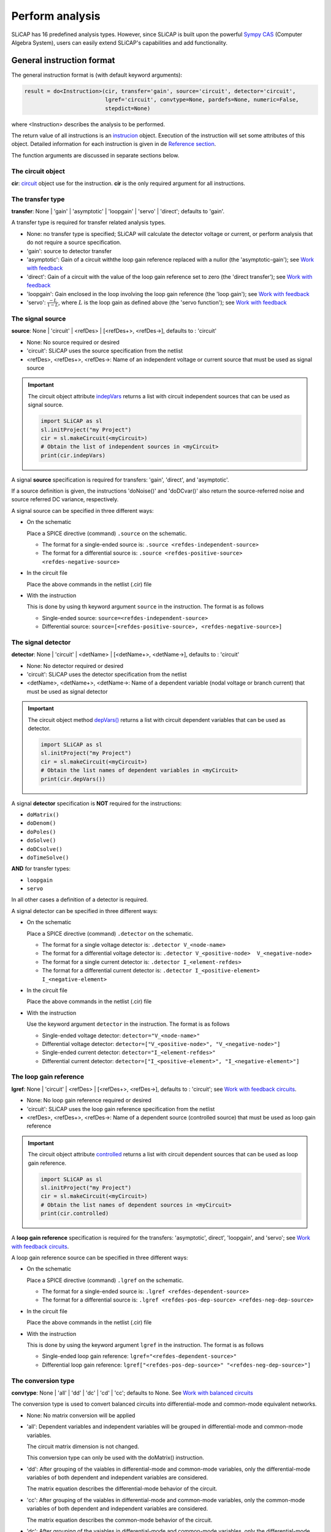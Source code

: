 ================
Perform analysis
================
    
.. image:: /img/colorCode.svg

SLiCAP has 16 predefined analysis types. However, since SLiCAP is built upon the powerful `Sympy CAS <https://www.sympy.org/en/index.html>`_ (Computer Algebra System), users can easily extend SLiCAP's capabilities and add functionality.

General instruction format
==========================

The general instruction format is (with default keyword arguments):

.. code-block:: python

    result = do<Instruction>(cir, transfer='gain', source='circuit', detector='circuit', 
                             lgref='circuit', convtype=None, pardefs=None, numeric=False, 
                             stepdict=None)

where <Instruction> describes the analysis to be performed. 

The return value of all instructions is an `instrucion <../reference/SLiCAPinstruction.html)>`_ object. Execution of the instruction will set some attributes of this object. Detailed information for each instruction is given in de `Reference section <../reference/SLiCAPshell.html>`__.

The function arguments are discussed in separate sections below.

The circuit object
------------------

**cir**: `circuit <../reference/SLiCAPprotos.html#SLiCAP.SLiCAPprotos.circuit>`__ object use for the instruction. **cir** is the only required argument for all instructions.

The transfer type
-----------------

**transfer**: None \| 'gain' \| 'asymptotic' \| 'loopgain' \| 'servo' \| 'direct'; defaults to 'gain'.

A transfer type is required for transfer related analysis types.
   
- None: no transfer type is specified; SLiCAP will calculate the detector voltage or current, or perform analysis that do not require a source specification.
- 'gain': source to detector transfer
- 'asymptotic': Gain of a circuit withthe loop gain reference replaced with a nullor (the 'asymptotic-gain'); see `Work with feedback <feedback.html>`_
- 'direct': Gain of a circuit with the value of the loop gain reference set to zero (the 'direct transfer'); see `Work with feedback <feedback.html>`_
- 'loopgain': Gain enclosed in the loop involving the loop gain reference (the 'loop gain'); see `Work with feedback <feedback.html>`_
- 'servo': :math:`\frac{-L}{1-L}`, where :math:`L` is the loop gain as defined above (the 'servo function'); see `Work with feedback <feedback.html>`_

The signal source
-----------------
   
**source**: None \| 'circuit' \| <refDes> \| [<refDes+>, <refDes->], defaults to : 'circuit'

- None: No source required or desired
- 'circuit': SLiCAP uses the source specification from the netlist
- <refDes>, <refDes+>, <refDes->: Name of an independent voltage or current source that must be used as signal source
   
.. admonition:: Important
    :class: note
    
    The circuit object attribute `indepVars <../reference/SLiCAPprotos.html#SLiCAP.SLiCAPprotos.circuit.indepVars>`__ returns a list with circuit independent sources that can be used as signal source.
   
    .. code-block:: python

        import SLiCAP as sl
        sl.initProject("my Project")
        cir = sl.makeCircuit(<myCircuit>)
        # Obtain the list of independent sources in <myCircuit>
        print(cir.indepVars)

A signal **source** specification is required for transfers: 'gain', 'direct', and 'asymptotic'.

If a source definition is given, the instructions 'doNoise()' and 'doDCvar()' also return the source-referred noise and source referred DC variance, respectively.

A signal source can be specified in three different ways:

- On the schematic

  Place a SPICE directive (command) ``.source`` on the schematic.
  
  - The format for a single-ended source is: ``.source <refdes-independent-source>``
  - The format for a differential source is: ``.source <refdes-positive-source> <refdes-negative-source>``
  
- In the circuit file

  Place the above commands in the netlist (.cir) file
  
- With the instruction

  This is done by using th keyword argument ``source`` in the instruction. The format is as follows
  
  - Single-ended source: ``source=<refdes-independent-source>``
  - Differential source: ``source=[<refdes-positive-source>, <refdes-negative-source>]``
    
The signal detector
-------------------
   
**detector**: None \| 'circuit' \| <detName> \| [<detName+>, <detName->], defaults to : 'circuit'

- None: No detector required or desired
- 'circuit': SLiCAP uses the detector specification from the netlist
- <detName>, <detName+>, <detName->: Name of a dependent variable (nodal voltage or branch current) that must be used as signal detector

.. admonition:: Important
    :class: note
    
    The circuit object method `depVars() <../reference/SLiCAPprotos.html#SLiCAP.SLiCAPprotos.circuit.depVars>`__ returns a list with circuit dependent variables that can be used as detector.
   
    .. code-block:: python
       
        import SLiCAP as sl
        sl.initProject("my Project")
        cir = sl.makeCircuit(<myCircuit>)
        # Obtain the list names of dependent variables in <myCircuit>
        print(cir.depVars())

A signal **detector** specification is **NOT** required for the instructions:
                     
- ``doMatrix()``
- ``doDenom()``
- ``doPoles()``
- ``doSolve()``
- ``doDCsolve()``
- ``doTimeSolve()``

**AND** for transfer types:
  
- ``loopgain``
- ``servo``
               
In all other cases a definition of a detector is required.

A signal detector can be specified in three different ways:

- On the schematic

  Place a SPICE directive (command) ``.detector`` on the schematic.
  
  - The format for a single voltage detector is: ``.detector V_<node-name>``
  - The format for a differential voltage detector is: ``.detector V_<positive-node>  V_<negative-node>``
  - The format for a single current detector is: ``.detector I_<element-refdes>``
  - The format for a differential current detector is: ``.detector I_<positive-element> I_<negative-element>``
  
- In the circuit file

  Place the above commands in the netlist (.cir) file
  
- With the instruction

  Use the keyword argument ``detector`` in the instruction. The format is as follows
  
  - Single-ended voltage detector: ``detector="V_<node-name>"``
  - Differential voltage detector: ``detector=["V_<positive-node>", "V_<negative-node>"]``
  - Single-ended current detector: ``detector="I_<element-refdes>"``
  - Differential current detector: ``detector=["I_<positive-element>", "I_<negative-element>"]``
    
The loop gain reference
-----------------------

**lgref**: None \| 'circuit' \| <refDes> \| [<refDes+>, <refDes->], defaults to : 'circuit'; see `Work with feedback circuits <feedback.html>`_.

- None: No loop gain reference required or desired
- 'circuit': SLiCAP uses the loop gain reference specification from the netlist
- <refDes>, <refDes+>, <refDes->: Name of a dependent source (controlled source) that must be used as loop gain reference
   
.. admonition:: Important
    :class: note
    
    The circuit object attribute `controlled <../reference/SLiCAPprotos.html#SLiCAP.SLiCAPprotos.circuit.controlled>`__ returns a list with circuit dependent sources that can be used as loop gain reference.
   
    .. code-block:: python
       
        import SLiCAP as sl
        sl.initProject("my Project")
        cir = sl.makeCircuit(<myCircuit>)
        # Obtain the list names of dependent sources in <myCircuit>
        print(cir.controlled)

A **loop gain reference** specification is required for the transfers: 'asymptotic', direct', 'loopgain', and 'servo'; see `Work with feedback circuits <feedback.html>`_.

A loop gain reference source can be specified in three different ways:

- On the schematic

  Place a SPICE directive (command) ``.lgref`` on the schematic.
  
  - The format for a single-ended source is: ``.lgref <refdes-dependent-source>``
  - The format for a differential source is: ``.lgref <refdes-pos-dep-source> <refdes-neg-dep-source>``
  
- In the circuit file

  Place the above commands in the netlist (.cir) file
  
- With the instruction

  This is done by using the keyword argument ``lgref`` in the instruction. The format is as follows
  
  - Single-ended loop gain reference: ``lgref="<refdes-dependent-source>"``
  - Differential loop gain reference: ``lgref["<refdes-pos-dep-source>" "<refdes-neg-dep-source>"]``
      
The conversion type
-------------------
    
**convtype**: None \| 'all' \| 'dd' \| 'dc' \| 'cd' \| 'cc'; defaults to None. See `Work with balanced circuits <balanced.html>`_

The conversion type is used to convert balanced circuits into differential-mode and common-mode equivalent networks.
   
- None: No matrix conversion will be applied
   
- 'all': Dependent variables and independent variables will be grouped in differential-mode and common-mode variables. 
   
  The circuit matrix dimension is not changed.
     
  This conversion type can only be used with the doMatrix() instruction.
     
- 'dd': After grouping of the vaiables in differential-mode and common-mode variables, only the differential-mode variables of both dependent and independent variables are considered. 
   
  The matrix equation describes the differential-mode behavior of the circuit.
   
- 'cc': After grouping of the vaiables in differential-mode and common-mode variables, only the common-mode variables of both dependent and independent variables are considered. 
   
  The matrix equation describes the common-mode behavior of the circuit.
     
- 'dc': After grouping of the vaiables in differential-mode and common-mode variables, only the differential-mode dependent variables and the common-mode independent variables are considered. 
   
  The matrix equation describes the common-mode to differential-mode conversion of the circuit. This conversion type can only be used with the doMatrix() instruction.

- 'cd': After grouping of the vaiables in differential-mode and common-mode variables, only the common-mode dependent variables and the differential-mode independent ariables are considered. 

  The matrix equation describes the differential-mode to common-mode conversion of the circuit. This conversion type can only be used with the doMatrix() instruction.

The parameter definitions
-------------------------

**pardefs**: None \| 'circuit' \| dict; defaults to None

- None: Analysis will be performed without substitution of parameters
- 'circuit': Analysis will be performed with all parameters defined with the circuit (cir.parDefs), recursively substituted
- dict: Analysis will be performed with all parameters defined in dict (key = parameter name, value = parameter value or expression)
   
Example: obtain a dictionary with the circuit parameter definitions and a list with undefined parameters:
   
.. code-block:: python
   
    import SLiCAP as sl
    sl.initProject("my Project")
    cir = sl.makeCircuit(<myCircuit>)
    # Obtain the parameter definitions in <myCircuit>
    for key in cir.parDefs.keys():
        print(key, ':', cir.parDefs[key])
    # Print a list with undefined parameters:
    print(cir.params)

Conversion to float
-------------------
      
**numeric**: True \| False; defaults to False

- False: Analysis results with rational numbers and without numeric evaluation of constants (:math:`\pi`) or functions. In some cases, however, pole-zero analysis and noise integration, SLiCAP will switch to floating point calculation.
- True: Analysis results with all constants and functions numerically evaluated and converted to floats.

Parameter stepping
------------------
   
**stepdict**: None \| dict

- None: Analysis will be performed without parameter stepping
- dict: Analysis will be repeated for a number of steps with a different (sets of) parameter(s)
   
The step dictionary can have the following key-value pairs:
     
- *'method'*: 
     
  - (*str*); 'lin', 'log', 'list', 'array'
       
- *'params'*: 
     
  - (*str*, *sympy.Symbol*) for stepmethod: 'lin', 'log', and 'list'
  - (*list* with *str*, or *sympy.Symbol*) for stepmethod: 'array'
       
- *'start'*: 
     
  - (*float*, *int*, *str)*: start value for 'lin' and 'log' stepping
       
- *'stop'*: 
     
  - (*float*, *int*, *str*): stop value for 'lin' and 'log' stepping
       
- *'num'*: 
     
  - (*int)*: number of steps for 'lin' and 'log' stepping
       
- *'values'*: 
     
  - (*list* with *int*, *float*, or *str*) step values for stepmethod: 'list', 
  - (*list* with *lists* with *int*, *float*, or *str*) step values for stepmethod: 'array'

Predefined analysis types
=========================

Below an overview of instructions that have been implemented in SLiCAP. Links are provided to the detailed description of the functions in the `reference <../reference/SLiCAPshell.html>`__ section.

Network equations
-----------------

`doMatrix() <../reference/SLiCAPshell.html#SLiCAP.SLiCAPshell.doMatrix>`__: matrix equation of the circuit

Complex frequency domain (Laplace) analysis
-------------------------------------------
    
`doLaplace() <../reference/SLiCAPshell.html#SLiCAP.SLiCAPshell.doLaplace>`__: transfer function or detector current/voltage (Laplace expression)

`doNumer() <../reference/SLiCAPshell.html#SLiCAP.SLiCAPshell.doNumer>`__: numerator of a transfer function or detector current/voltage 

`doDenom() <../reference/SLiCAPshell.html#SLiCAP.SLiCAPshell.doDenom>`__ : denominator of a transfer function or detector current/voltage

`doSolve() <../reference/SLiCAPshell.html#SLiCAP.SLiCAPshell.doSolve>`__: Laplace Transform of the network solution or detector current/voltage

Complex frequency domain analysis: poles and zeros of transfer functions
------------------------------------------------------------------------

`doPoles() <../reference/SLiCAPshell.html#SLiCAP.SLiCAPshell.doPoles>`__: poles of a transfer, including non-controllable and non-observable (complex frequency solutions of Denom)

`doZeros() <../reference/SLiCAPshell.html#SLiCAP.SLiCAPshell.doZeros>`__: zeros of a transfer (complex frequency solutions of Numer)

`doPZ() <../reference/SLiCAPshell.html#SLiCAP.SLiCAPshell.doPZ>`__: DC value, poles and zeros of a transfer (with pole-zero canceling: only controllable and observable poles)    
   
Noise analysis
--------------

`doNoise() <../reference/SLiCAPshell.html#SLiCAP.SLiCAPshell.doNoise>`__ returns the spectral densities of the total detector-referred and source-referred noise, and the individual contributions of all independent noise sources.

Time domain analysis: Inverse Laplace Transform
-----------------------------------------------

`doTime() <../reference/SLiCAPshell.html#SLiCAP.SLiCAPshell.doTime>`__: detector voltage or current

`doImpulse() <../reference/SLiCAPshell.html#SLiCAP.SLiCAPshell.doImpulse>`__: unit-impulse response of a transfer

`doStep() <../reference/SLiCAPshell.html#SLiCAP.SLiCAPshell.doStep>`__: unit-step response of a transfer

`doTimeSolve() <../reference/SLiCAPshell.html#SLiCAP.SLiCAPshell.doTimeSolve>`__: Time-domain solution of a network
   
DC (zero-frequency) and DC variance analysis
--------------------------------------------

`doDC() <../reference/SLiCAPshell.html#SLiCAP.SLiCAPshell.doDC>`__: Zero-frequency value of a transfer or detector current/voltage

`doDCsolve() <../reference/SLiCAPshell.html#SLiCAP.SLiCAPshell.doDCsolve>`__: DC network solution

`doDCvar() <../reference/SLiCAPshell.html#SLiCAP.SLiCAPshell.doDCvar>`__: detector-referred and source-referred DC variance, and the individual contributions of all independent dcvar sources.

.. image:: /img/colorCode.svg
